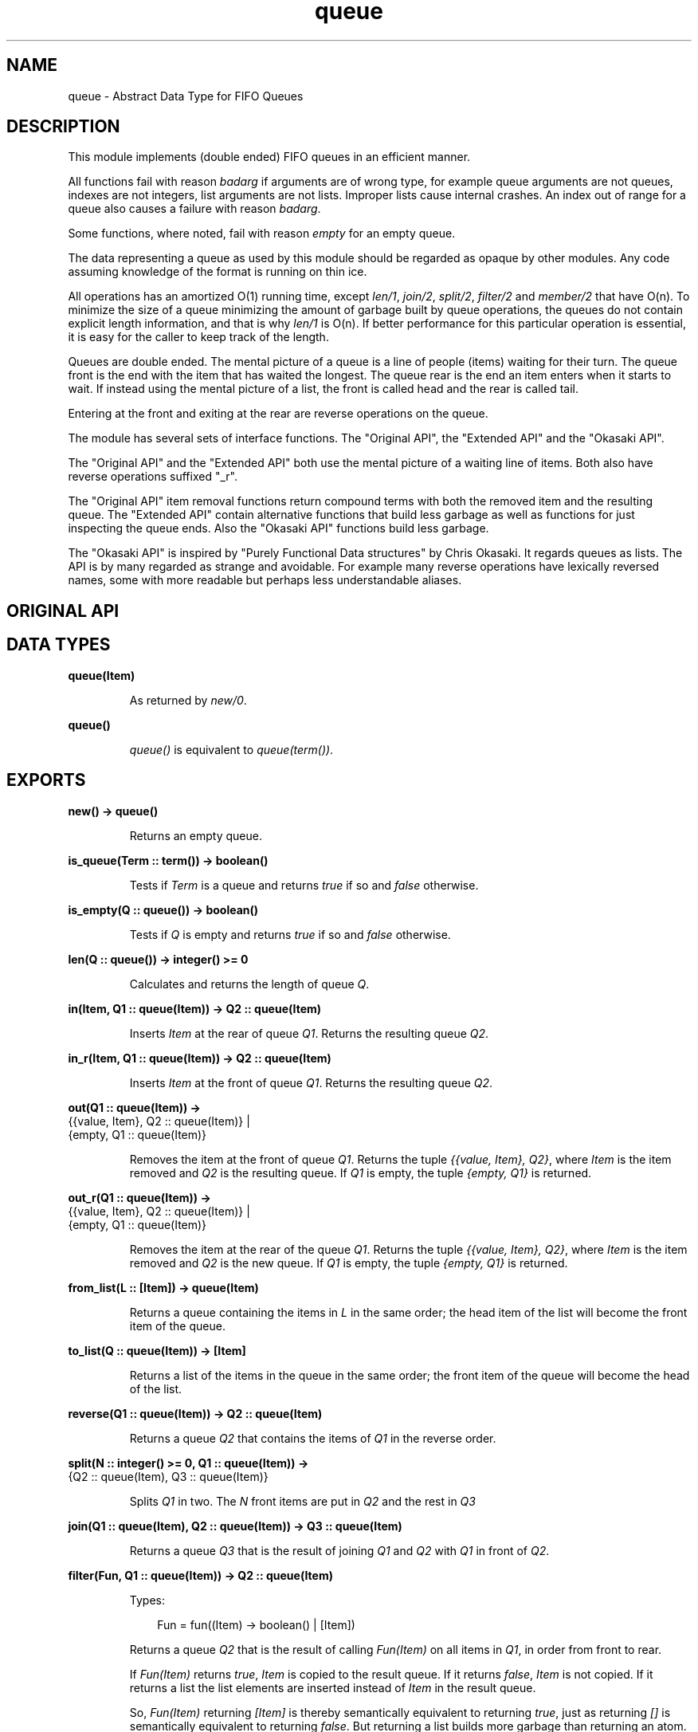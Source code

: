 .TH queue 3 "stdlib 2.4" "Ericsson AB" "Erlang Module Definition"
.SH NAME
queue \- Abstract Data Type for FIFO Queues
.SH DESCRIPTION
.LP
This module implements (double ended) FIFO queues in an efficient manner\&.
.LP
All functions fail with reason \fIbadarg\fR\& if arguments are of wrong type, for example queue arguments are not queues, indexes are not integers, list arguments are not lists\&. Improper lists cause internal crashes\&. An index out of range for a queue also causes a failure with reason \fIbadarg\fR\&\&.
.LP
Some functions, where noted, fail with reason \fIempty\fR\& for an empty queue\&.
.LP
The data representing a queue as used by this module should be regarded as opaque by other modules\&. Any code assuming knowledge of the format is running on thin ice\&.
.LP
All operations has an amortized O(1) running time, except \fIlen/1\fR\&, \fIjoin/2\fR\&, \fIsplit/2\fR\&, \fIfilter/2\fR\& and \fImember/2\fR\& that have O(n)\&. To minimize the size of a queue minimizing the amount of garbage built by queue operations, the queues do not contain explicit length information, and that is why \fIlen/1\fR\& is O(n)\&. If better performance for this particular operation is essential, it is easy for the caller to keep track of the length\&.
.LP
Queues are double ended\&. The mental picture of a queue is a line of people (items) waiting for their turn\&. The queue front is the end with the item that has waited the longest\&. The queue rear is the end an item enters when it starts to wait\&. If instead using the mental picture of a list, the front is called head and the rear is called tail\&.
.LP
Entering at the front and exiting at the rear are reverse operations on the queue\&.
.LP
The module has several sets of interface functions\&. The "Original API", the "Extended API" and the "Okasaki API"\&.
.LP
The "Original API" and the "Extended API" both use the mental picture of a waiting line of items\&. Both also have reverse operations suffixed "_r"\&.
.LP
The "Original API" item removal functions return compound terms with both the removed item and the resulting queue\&. The "Extended API" contain alternative functions that build less garbage as well as functions for just inspecting the queue ends\&. Also the "Okasaki API" functions build less garbage\&.
.LP
The "Okasaki API" is inspired by "Purely Functional Data structures" by Chris Okasaki\&. It regards queues as lists\&. The API is by many regarded as strange and avoidable\&. For example many reverse operations have lexically reversed names, some with more readable but perhaps less understandable aliases\&.
.SH "ORIGINAL API"

.SH DATA TYPES
.nf

\fBqueue(Item)\fR\&
.br
.fi
.RS
.LP
As returned by \fInew/0\fR\&\&.
.RE
.nf

\fBqueue()\fR\&
.br
.fi
.RS
.LP
\fIqueue()\fR\& is equivalent to \fIqueue(term())\fR\&\&.
.RE
.SH EXPORTS
.LP
.nf

.B
new() -> queue()
.br
.fi
.br
.RS
.LP
Returns an empty queue\&.
.RE
.LP
.nf

.B
is_queue(Term :: term()) -> boolean()
.br
.fi
.br
.RS
.LP
Tests if \fITerm\fR\& is a queue and returns \fItrue\fR\& if so and \fIfalse\fR\& otherwise\&.
.RE
.LP
.nf

.B
is_empty(Q :: queue()) -> boolean()
.br
.fi
.br
.RS
.LP
Tests if \fIQ\fR\& is empty and returns \fItrue\fR\& if so and \fIfalse\fR\& otherwise\&.
.RE
.LP
.nf

.B
len(Q :: queue()) -> integer() >= 0
.br
.fi
.br
.RS
.LP
Calculates and returns the length of queue \fIQ\fR\&\&.
.RE
.LP
.nf

.B
in(Item, Q1 :: queue(Item)) -> Q2 :: queue(Item)
.br
.fi
.br
.RS
.LP
Inserts \fIItem\fR\& at the rear of queue \fIQ1\fR\&\&. Returns the resulting queue \fIQ2\fR\&\&.
.RE
.LP
.nf

.B
in_r(Item, Q1 :: queue(Item)) -> Q2 :: queue(Item)
.br
.fi
.br
.RS
.LP
Inserts \fIItem\fR\& at the front of queue \fIQ1\fR\&\&. Returns the resulting queue \fIQ2\fR\&\&.
.RE
.LP
.nf

.B
out(Q1 :: queue(Item)) ->
.B
       {{value, Item}, Q2 :: queue(Item)} |
.B
       {empty, Q1 :: queue(Item)}
.br
.fi
.br
.RS
.LP
Removes the item at the front of queue \fIQ1\fR\&\&. Returns the tuple \fI{{value, Item}, Q2}\fR\&, where \fIItem\fR\& is the item removed and \fIQ2\fR\& is the resulting queue\&. If \fIQ1\fR\& is empty, the tuple \fI{empty, Q1}\fR\& is returned\&.
.RE
.LP
.nf

.B
out_r(Q1 :: queue(Item)) ->
.B
         {{value, Item}, Q2 :: queue(Item)} |
.B
         {empty, Q1 :: queue(Item)}
.br
.fi
.br
.RS
.LP
Removes the item at the rear of the queue \fIQ1\fR\&\&. Returns the tuple \fI{{value, Item}, Q2}\fR\&, where \fIItem\fR\& is the item removed and \fIQ2\fR\& is the new queue\&. If \fIQ1\fR\& is empty, the tuple \fI{empty, Q1}\fR\& is returned\&.
.RE
.LP
.nf

.B
from_list(L :: [Item]) -> queue(Item)
.br
.fi
.br
.RS
.LP
Returns a queue containing the items in \fIL\fR\& in the same order; the head item of the list will become the front item of the queue\&.
.RE
.LP
.nf

.B
to_list(Q :: queue(Item)) -> [Item]
.br
.fi
.br
.RS
.LP
Returns a list of the items in the queue in the same order; the front item of the queue will become the head of the list\&.
.RE
.LP
.nf

.B
reverse(Q1 :: queue(Item)) -> Q2 :: queue(Item)
.br
.fi
.br
.RS
.LP
Returns a queue \fIQ2\fR\& that contains the items of \fIQ1\fR\& in the reverse order\&.
.RE
.LP
.nf

.B
split(N :: integer() >= 0, Q1 :: queue(Item)) ->
.B
         {Q2 :: queue(Item), Q3 :: queue(Item)}
.br
.fi
.br
.RS
.LP
Splits \fIQ1\fR\& in two\&. The \fIN\fR\& front items are put in \fIQ2\fR\& and the rest in \fIQ3\fR\&
.RE
.LP
.nf

.B
join(Q1 :: queue(Item), Q2 :: queue(Item)) -> Q3 :: queue(Item)
.br
.fi
.br
.RS
.LP
Returns a queue \fIQ3\fR\& that is the result of joining \fIQ1\fR\& and \fIQ2\fR\& with \fIQ1\fR\& in front of \fIQ2\fR\&\&.
.RE
.LP
.nf

.B
filter(Fun, Q1 :: queue(Item)) -> Q2 :: queue(Item)
.br
.fi
.br
.RS
.LP
Types:

.RS 3
Fun = fun((Item) -> boolean() | [Item])
.br
.RE
.RE
.RS
.LP
Returns a queue \fIQ2\fR\& that is the result of calling \fIFun(Item)\fR\& on all items in \fIQ1\fR\&, in order from front to rear\&.
.LP
If \fIFun(Item)\fR\& returns \fItrue\fR\&, \fIItem\fR\& is copied to the result queue\&. If it returns \fIfalse\fR\&, \fIItem\fR\& is not copied\&. If it returns a list the list elements are inserted instead of \fIItem\fR\& in the result queue\&.
.LP
So, \fIFun(Item)\fR\& returning \fI[Item]\fR\& is thereby semantically equivalent to returning \fItrue\fR\&, just as returning \fI[]\fR\& is semantically equivalent to returning \fIfalse\fR\&\&. But returning a list builds more garbage than returning an atom\&.
.RE
.LP
.nf

.B
member(Item, Q :: queue(Item)) -> boolean()
.br
.fi
.br
.RS
.LP
Returns \fItrue\fR\& if \fIItem\fR\& matches some element in \fIQ\fR\&, otherwise \fIfalse\fR\&\&.
.RE
.SH "EXTENDED API"

.SH EXPORTS
.LP
.nf

.B
get(Q :: queue(Item)) -> Item
.br
.fi
.br
.RS
.LP
Returns \fIItem\fR\& at the front of queue \fIQ\fR\&\&.
.LP
Fails with reason \fIempty\fR\& if \fIQ\fR\& is empty\&.
.RE
.LP
.nf

.B
get_r(Q :: queue(Item)) -> Item
.br
.fi
.br
.RS
.LP
Returns \fIItem\fR\& at the rear of queue \fIQ\fR\&\&.
.LP
Fails with reason \fIempty\fR\& if \fIQ\fR\& is empty\&.
.RE
.LP
.nf

.B
drop(Q1 :: queue(Item)) -> Q2 :: queue(Item)
.br
.fi
.br
.RS
.LP
Returns a queue \fIQ2\fR\& that is the result of removing the front item from \fIQ1\fR\&\&.
.LP
Fails with reason \fIempty\fR\& if \fIQ1\fR\& is empty\&.
.RE
.LP
.nf

.B
drop_r(Q1 :: queue(Item)) -> Q2 :: queue(Item)
.br
.fi
.br
.RS
.LP
Returns a queue \fIQ2\fR\& that is the result of removing the rear item from \fIQ1\fR\&\&.
.LP
Fails with reason \fIempty\fR\& if \fIQ1\fR\& is empty\&.
.RE
.LP
.nf

.B
peek(Q :: queue(Item)) -> empty | {value, Item}
.br
.fi
.br
.RS
.LP
Returns the tuple \fI{value, Item}\fR\& where \fIItem\fR\& is the front item of \fIQ\fR\&, or \fIempty\fR\& if \fIQ\fR\& is empty\&.
.RE
.LP
.nf

.B
peek_r(Q :: queue(Item)) -> empty | {value, Item}
.br
.fi
.br
.RS
.LP
Returns the tuple \fI{value, Item}\fR\& where \fIItem\fR\& is the rear item of \fIQ\fR\&, or \fIempty\fR\& if \fIQ\fR\& is empty\&.
.RE
.SH "OKASAKI API"

.SH EXPORTS
.LP
.nf

.B
cons(Item, Q1 :: queue(Item)) -> Q2 :: queue(Item)
.br
.fi
.br
.RS
.LP
Inserts \fIItem\fR\& at the head of queue \fIQ1\fR\&\&. Returns the new queue \fIQ2\fR\&\&.
.RE
.LP
.nf

.B
head(Q :: queue(Item)) -> Item
.br
.fi
.br
.RS
.LP
Returns \fIItem\fR\& from the head of queue \fIQ\fR\&\&.
.LP
Fails with reason \fIempty\fR\& if \fIQ\fR\& is empty\&.
.RE
.LP
.nf

.B
tail(Q1 :: queue(Item)) -> Q2 :: queue(Item)
.br
.fi
.br
.RS
.LP
Returns a queue \fIQ2\fR\& that is the result of removing the head item from \fIQ1\fR\&\&.
.LP
Fails with reason \fIempty\fR\& if \fIQ1\fR\& is empty\&.
.RE
.LP
.nf

.B
snoc(Q1 :: queue(Item), Item) -> Q2 :: queue(Item)
.br
.fi
.br
.RS
.LP
Inserts \fIItem\fR\& as the tail item of queue \fIQ1\fR\&\&. Returns the new queue \fIQ2\fR\&\&.
.RE
.LP
.nf

.B
daeh(Q :: queue(Item)) -> Item
.br
.fi
.br
.nf

.B
last(Q :: queue(Item)) -> Item
.br
.fi
.br
.RS
.LP
Returns the tail item of queue \fIQ\fR\&\&.
.LP
Fails with reason \fIempty\fR\& if \fIQ\fR\& is empty\&.
.RE
.LP
.nf

.B
liat(Q1 :: queue(Item)) -> Q2 :: queue(Item)
.br
.fi
.br
.nf

.B
init(Q1 :: queue(Item)) -> Q2 :: queue(Item)
.br
.fi
.br
.nf

.B
lait(Q1 :: queue(Item)) -> Q2 :: queue(Item)
.br
.fi
.br
.RS
.LP
Returns a queue \fIQ2\fR\& that is the result of removing the tail item from \fIQ1\fR\&\&.
.LP
Fails with reason \fIempty\fR\& if \fIQ1\fR\& is empty\&.
.LP
The name \fIlait/1\fR\& is a misspelling - do not use it anymore\&.
.RE
